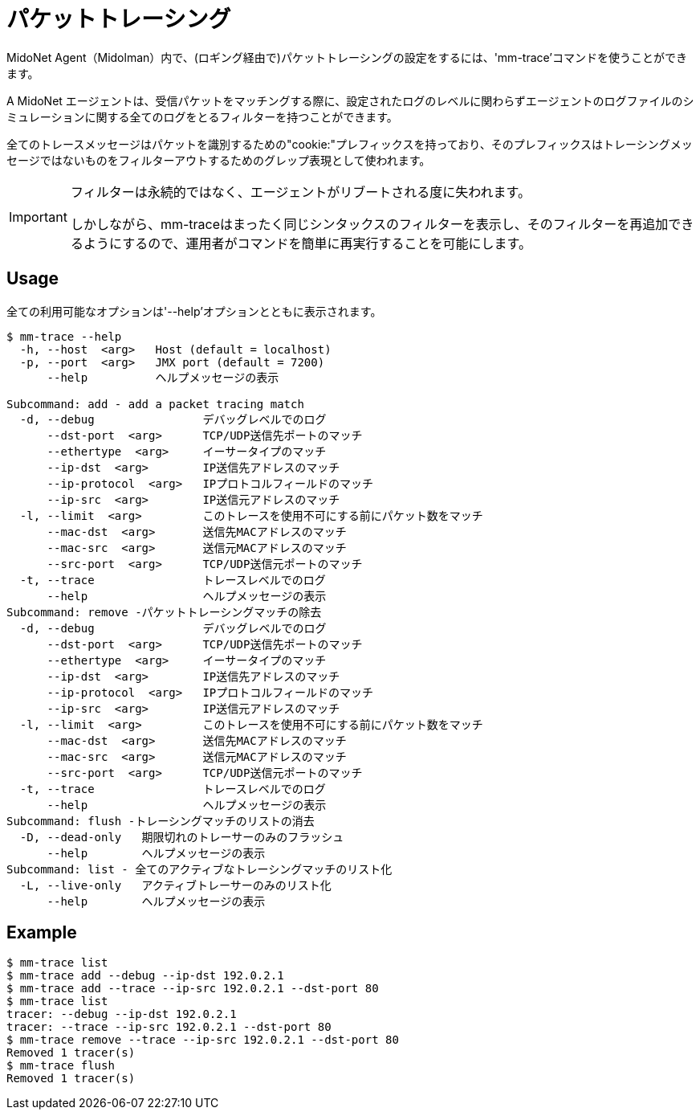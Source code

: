 [[packet_tracing]]
= パケットトレーシング 

MidoNet Agent（Midolman）内で、(ロギング経由で)パケットトレーシングの設定をするには、'mm-trace'コマンドを使うことができます。

A MidoNet エージェントは、受信パケットをマッチングする際に、設定されたログのレベルに関わらずエージェントのログファイルのシミュレーションに関する全てのログをとるフィルターを持つことができます。

全てのトレースメッセージはパケットを識別するための"cookie:"プレフィックスを持っており、そのプレフィックスはトレーシングメッセージではないものをフィルターアウトするためのグレップ表現として使われます。

[IMPORTANT]
====
フィルターは永続的ではなく、エージェントがリブートされる度に失われます。

しかしながら、mm-traceはまったく同じシンタックスのフィルターを表示し、そのフィルターを再追加できるようにするので、運用者がコマンドを簡単に再実行することを可能にします。
====

++++
<?dbhtml stop-chunking?>
++++

== Usage

全ての利用可能なオプションは'--help'オプションとともに表示されます。

[source]
----
$ mm-trace --help
  -h, --host  <arg>   Host (default = localhost)
  -p, --port  <arg>   JMX port (default = 7200)
      --help          ヘルプメッセージの表示

Subcommand: add - add a packet tracing match
  -d, --debug                デバッグレベルでのログ
      --dst-port  <arg>      TCP/UDP送信先ポートのマッチ
      --ethertype  <arg>     イーサータイプのマッチ
      --ip-dst  <arg>        IP送信先アドレスのマッチ
      --ip-protocol  <arg>   IPプロトコルフィールドのマッチ
      --ip-src  <arg>        IP送信元アドレスのマッチ
  -l, --limit  <arg>         このトレースを使用不可にする前にパケット数をマッチ
      --mac-dst  <arg>       送信先MACアドレスのマッチ
      --mac-src  <arg>       送信元MACアドレスのマッチ
      --src-port  <arg>      TCP/UDP送信元ポートのマッチ
  -t, --trace                トレースレベルでのログ
      --help                 ヘルプメッセージの表示
Subcommand: remove -パケットトレーシングマッチの除去
  -d, --debug                デバッグレベルでのログ
      --dst-port  <arg>      TCP/UDP送信先ポートのマッチ
      --ethertype  <arg>     イーサータイプのマッチ
      --ip-dst  <arg>        IP送信先アドレスのマッチ
      --ip-protocol  <arg>   IPプロトコルフィールドのマッチ
      --ip-src  <arg>        IP送信元アドレスのマッチ
  -l, --limit  <arg>         このトレースを使用不可にする前にパケット数をマッチ
      --mac-dst  <arg>       送信先MACアドレスのマッチ
      --mac-src  <arg>       送信元MACアドレスのマッチ
      --src-port  <arg>      TCP/UDP送信元ポートのマッチ
  -t, --trace                トレースレベルでのログ
      --help                 ヘルプメッセージの表示
Subcommand: flush -トレーシングマッチのリストの消去
  -D, --dead-only   期限切れのトレーサーのみのフラッシュ
      --help        ヘルプメッセージの表示 
Subcommand: list - 全てのアクティブなトレーシングマッチのリスト化
  -L, --live-only   アクティブトレーサーのみのリスト化
      --help        ヘルプメッセージの表示 
----

== Example

[source]
----
$ mm-trace list
$ mm-trace add --debug --ip-dst 192.0.2.1
$ mm-trace add --trace --ip-src 192.0.2.1 --dst-port 80
$ mm-trace list
tracer: --debug --ip-dst 192.0.2.1
tracer: --trace --ip-src 192.0.2.1 --dst-port 80
$ mm-trace remove --trace --ip-src 192.0.2.1 --dst-port 80
Removed 1 tracer(s)
$ mm-trace flush
Removed 1 tracer(s)
----
